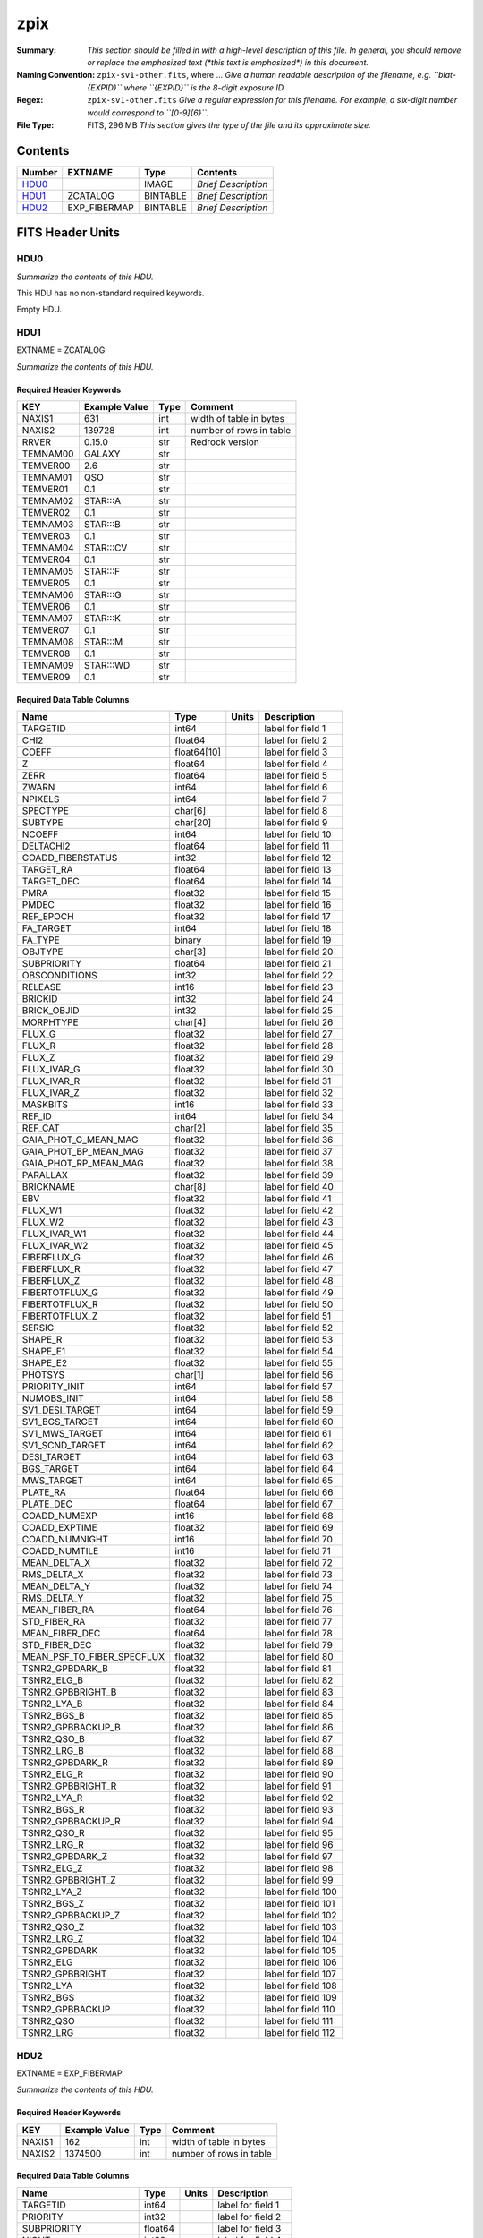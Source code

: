 ====
zpix
====

:Summary: *This section should be filled in with a high-level description of
    this file. In general, you should remove or replace the emphasized text
    (\*this text is emphasized\*) in this document.*
:Naming Convention: ``zpix-sv1-other.fits``, where ... *Give a human readable
    description of the filename, e.g. ``blat-{EXPID}`` where ``{EXPID}``
    is the 8-digit exposure ID.*
:Regex: ``zpix-sv1-other.fits`` *Give a regular expression for this filename.
    For example, a six-digit number would correspond to ``[0-9]{6}``.*
:File Type: FITS, 296 MB  *This section gives the type of the file
    and its approximate size.*

Contents
========

====== ============ ======== ===================
Number EXTNAME      Type     Contents
====== ============ ======== ===================
HDU0_               IMAGE    *Brief Description*
HDU1_  ZCATALOG     BINTABLE *Brief Description*
HDU2_  EXP_FIBERMAP BINTABLE *Brief Description*
====== ============ ======== ===================


FITS Header Units
=================

HDU0
----

*Summarize the contents of this HDU.*

This HDU has no non-standard required keywords.

Empty HDU.

HDU1
----

EXTNAME = ZCATALOG

*Summarize the contents of this HDU.*

Required Header Keywords
~~~~~~~~~~~~~~~~~~~~~~~~

======== ============= ==== =======================
KEY      Example Value Type Comment
======== ============= ==== =======================
NAXIS1   631           int  width of table in bytes
NAXIS2   139728        int  number of rows in table
RRVER    0.15.0        str  Redrock version
TEMNAM00 GALAXY        str
TEMVER00 2.6           str
TEMNAM01 QSO           str
TEMVER01 0.1           str
TEMNAM02 STAR:::A      str
TEMVER02 0.1           str
TEMNAM03 STAR:::B      str
TEMVER03 0.1           str
TEMNAM04 STAR:::CV     str
TEMVER04 0.1           str
TEMNAM05 STAR:::F      str
TEMVER05 0.1           str
TEMNAM06 STAR:::G      str
TEMVER06 0.1           str
TEMNAM07 STAR:::K      str
TEMVER07 0.1           str
TEMNAM08 STAR:::M      str
TEMVER08 0.1           str
TEMNAM09 STAR:::WD     str
TEMVER09 0.1           str
======== ============= ==== =======================

Required Data Table Columns
~~~~~~~~~~~~~~~~~~~~~~~~~~~

========================== =========== ===== ===================
Name                       Type        Units Description
========================== =========== ===== ===================
TARGETID                   int64             label for field   1
CHI2                       float64           label for field   2
COEFF                      float64[10]       label for field   3
Z                          float64           label for field   4
ZERR                       float64           label for field   5
ZWARN                      int64             label for field   6
NPIXELS                    int64             label for field   7
SPECTYPE                   char[6]           label for field   8
SUBTYPE                    char[20]          label for field   9
NCOEFF                     int64             label for field  10
DELTACHI2                  float64           label for field  11
COADD_FIBERSTATUS          int32             label for field  12
TARGET_RA                  float64           label for field  13
TARGET_DEC                 float64           label for field  14
PMRA                       float32           label for field  15
PMDEC                      float32           label for field  16
REF_EPOCH                  float32           label for field  17
FA_TARGET                  int64             label for field  18
FA_TYPE                    binary            label for field  19
OBJTYPE                    char[3]           label for field  20
SUBPRIORITY                float64           label for field  21
OBSCONDITIONS              int32             label for field  22
RELEASE                    int16             label for field  23
BRICKID                    int32             label for field  24
BRICK_OBJID                int32             label for field  25
MORPHTYPE                  char[4]           label for field  26
FLUX_G                     float32           label for field  27
FLUX_R                     float32           label for field  28
FLUX_Z                     float32           label for field  29
FLUX_IVAR_G                float32           label for field  30
FLUX_IVAR_R                float32           label for field  31
FLUX_IVAR_Z                float32           label for field  32
MASKBITS                   int16             label for field  33
REF_ID                     int64             label for field  34
REF_CAT                    char[2]           label for field  35
GAIA_PHOT_G_MEAN_MAG       float32           label for field  36
GAIA_PHOT_BP_MEAN_MAG      float32           label for field  37
GAIA_PHOT_RP_MEAN_MAG      float32           label for field  38
PARALLAX                   float32           label for field  39
BRICKNAME                  char[8]           label for field  40
EBV                        float32           label for field  41
FLUX_W1                    float32           label for field  42
FLUX_W2                    float32           label for field  43
FLUX_IVAR_W1               float32           label for field  44
FLUX_IVAR_W2               float32           label for field  45
FIBERFLUX_G                float32           label for field  46
FIBERFLUX_R                float32           label for field  47
FIBERFLUX_Z                float32           label for field  48
FIBERTOTFLUX_G             float32           label for field  49
FIBERTOTFLUX_R             float32           label for field  50
FIBERTOTFLUX_Z             float32           label for field  51
SERSIC                     float32           label for field  52
SHAPE_R                    float32           label for field  53
SHAPE_E1                   float32           label for field  54
SHAPE_E2                   float32           label for field  55
PHOTSYS                    char[1]           label for field  56
PRIORITY_INIT              int64             label for field  57
NUMOBS_INIT                int64             label for field  58
SV1_DESI_TARGET            int64             label for field  59
SV1_BGS_TARGET             int64             label for field  60
SV1_MWS_TARGET             int64             label for field  61
SV1_SCND_TARGET            int64             label for field  62
DESI_TARGET                int64             label for field  63
BGS_TARGET                 int64             label for field  64
MWS_TARGET                 int64             label for field  65
PLATE_RA                   float64           label for field  66
PLATE_DEC                  float64           label for field  67
COADD_NUMEXP               int16             label for field  68
COADD_EXPTIME              float32           label for field  69
COADD_NUMNIGHT             int16             label for field  70
COADD_NUMTILE              int16             label for field  71
MEAN_DELTA_X               float32           label for field  72
RMS_DELTA_X                float32           label for field  73
MEAN_DELTA_Y               float32           label for field  74
RMS_DELTA_Y                float32           label for field  75
MEAN_FIBER_RA              float64           label for field  76
STD_FIBER_RA               float32           label for field  77
MEAN_FIBER_DEC             float64           label for field  78
STD_FIBER_DEC              float32           label for field  79
MEAN_PSF_TO_FIBER_SPECFLUX float32           label for field  80
TSNR2_GPBDARK_B            float32           label for field  81
TSNR2_ELG_B                float32           label for field  82
TSNR2_GPBBRIGHT_B          float32           label for field  83
TSNR2_LYA_B                float32           label for field  84
TSNR2_BGS_B                float32           label for field  85
TSNR2_GPBBACKUP_B          float32           label for field  86
TSNR2_QSO_B                float32           label for field  87
TSNR2_LRG_B                float32           label for field  88
TSNR2_GPBDARK_R            float32           label for field  89
TSNR2_ELG_R                float32           label for field  90
TSNR2_GPBBRIGHT_R          float32           label for field  91
TSNR2_LYA_R                float32           label for field  92
TSNR2_BGS_R                float32           label for field  93
TSNR2_GPBBACKUP_R          float32           label for field  94
TSNR2_QSO_R                float32           label for field  95
TSNR2_LRG_R                float32           label for field  96
TSNR2_GPBDARK_Z            float32           label for field  97
TSNR2_ELG_Z                float32           label for field  98
TSNR2_GPBBRIGHT_Z          float32           label for field  99
TSNR2_LYA_Z                float32           label for field 100
TSNR2_BGS_Z                float32           label for field 101
TSNR2_GPBBACKUP_Z          float32           label for field 102
TSNR2_QSO_Z                float32           label for field 103
TSNR2_LRG_Z                float32           label for field 104
TSNR2_GPBDARK              float32           label for field 105
TSNR2_ELG                  float32           label for field 106
TSNR2_GPBBRIGHT            float32           label for field 107
TSNR2_LYA                  float32           label for field 108
TSNR2_BGS                  float32           label for field 109
TSNR2_GPBBACKUP            float32           label for field 110
TSNR2_QSO                  float32           label for field 111
TSNR2_LRG                  float32           label for field 112
========================== =========== ===== ===================

HDU2
----

EXTNAME = EXP_FIBERMAP

*Summarize the contents of this HDU.*

Required Header Keywords
~~~~~~~~~~~~~~~~~~~~~~~~

====== ============= ==== =======================
KEY    Example Value Type Comment
====== ============= ==== =======================
NAXIS1 162           int  width of table in bytes
NAXIS2 1374500       int  number of rows in table
====== ============= ==== =======================

Required Data Table Columns
~~~~~~~~~~~~~~~~~~~~~~~~~~~

===================== ======= ===== ===================
Name                  Type    Units Description
===================== ======= ===== ===================
TARGETID              int64         label for field   1
PRIORITY              int32         label for field   2
SUBPRIORITY           float64       label for field   3
NIGHT                 int32         label for field   4
EXPID                 int32         label for field   5
MJD                   float64       label for field   6
TILEID                int32         label for field   7
EXPTIME               float64       label for field   8
PETAL_LOC             int16         label for field   9
DEVICE_LOC            int32         label for field  10
LOCATION              int64         label for field  11
FIBER                 int32         label for field  12
FIBERSTATUS           int32         label for field  13
FIBERASSIGN_X         float32       label for field  14
FIBERASSIGN_Y         float32       label for field  15
LAMBDA_REF            float32       label for field  16
PLATE_RA              float64       label for field  17
PLATE_DEC             float64       label for field  18
NUM_ITER              int64         label for field  19
FIBER_X               float64       label for field  20
FIBER_Y               float64       label for field  21
DELTA_X               float64       label for field  22
DELTA_Y               float64       label for field  23
FIBER_RA              float64       label for field  24
FIBER_DEC             float64       label for field  25
PSF_TO_FIBER_SPECFLUX float64       label for field  26
===================== ======= ===== ===================


Notes and Examples
==================

*Add notes and examples here.  You can also create links to example files.*
